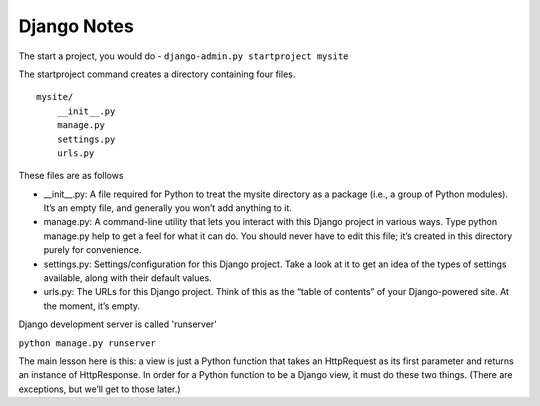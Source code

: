 ============
Django Notes
============


The start a project, you would do - ``django-admin.py startproject mysite``

The startproject command creates a directory containing four files.  ::

    mysite/
        __init__.py
        manage.py
        settings.py
        urls.py

These files are as follows

* __init__.py: A file required for Python to treat the mysite directory as a
  package (i.e., a group of Python modules). It’s an empty file, and generally
  you won’t add anything to it.

* manage.py: A command-line utility that lets you interact with this Django
  project in various ways. Type python manage.py help to get a feel for what it
  can do. You should never have to edit this file; it’s created in this
  directory purely for convenience.

* settings.py: Settings/configuration for this Django project. Take a look at
  it to get an idea of the types of settings available, along with their
  default values.

* urls.py: The URLs for this Django project. Think of this as the “table of
  contents” of your Django-powered site. At the moment, it’s empty.

Django development server is called 'runserver'

``python manage.py runserver``


The main lesson here is this: a view is just a Python function that takes an
HttpRequest as its first parameter and returns an instance of HttpResponse. In
order for a Python function to be a Django view, it must do these two things.
(There are exceptions, but we’ll get to those later.)

